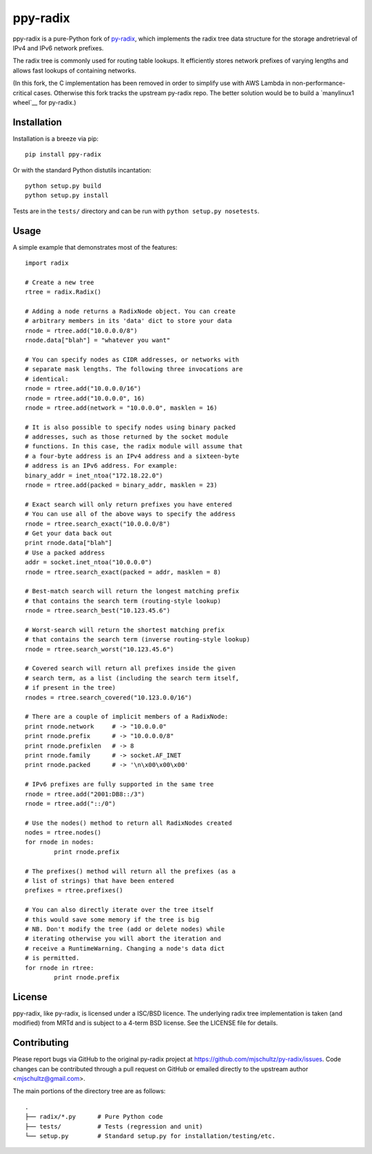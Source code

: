 ppy-radix
=========

ppy-radix is a pure-Python fork of py-radix_, which implements the radix tree
data structure for the storage andretrieval of IPv4 and IPv6 network prefixes.

.. _py-radix: https://github.com/mjschultz/py-radix

The radix tree is commonly used for routing table lookups. It efficiently
stores network prefixes of varying lengths and allows fast lookups of
containing networks.

(In this fork, the C implementation has been removed in order to simplify use
with AWS Lambda in non-performance-critical cases. Otherwise this fork tracks
the upstream py-radix repo. The better solution would be to build a
`manylinux1 wheel`__ for py-radix.)

.. _manylinux1 wheel: https://github.com/mjschultz/py-radix/issues/30

Installation
------------

Installation is a breeze via pip: ::

    pip install ppy-radix

Or with the standard Python distutils incantation: ::

	python setup.py build
	python setup.py install

Tests are in the ``tests/`` directory and can be run with
``python setup.py nosetests``.

Usage
-----

A simple example that demonstrates most of the features: ::

	import radix

	# Create a new tree
	rtree = radix.Radix()

	# Adding a node returns a RadixNode object. You can create
	# arbitrary members in its 'data' dict to store your data
	rnode = rtree.add("10.0.0.0/8")
	rnode.data["blah"] = "whatever you want"

	# You can specify nodes as CIDR addresses, or networks with
	# separate mask lengths. The following three invocations are
	# identical:
	rnode = rtree.add("10.0.0.0/16")
	rnode = rtree.add("10.0.0.0", 16)
	rnode = rtree.add(network = "10.0.0.0", masklen = 16)

	# It is also possible to specify nodes using binary packed
	# addresses, such as those returned by the socket module
	# functions. In this case, the radix module will assume that
	# a four-byte address is an IPv4 address and a sixteen-byte
	# address is an IPv6 address. For example:
	binary_addr = inet_ntoa("172.18.22.0")
	rnode = rtree.add(packed = binary_addr, masklen = 23)

	# Exact search will only return prefixes you have entered
	# You can use all of the above ways to specify the address
	rnode = rtree.search_exact("10.0.0.0/8")
	# Get your data back out
	print rnode.data["blah"]
	# Use a packed address
	addr = socket.inet_ntoa("10.0.0.0")
	rnode = rtree.search_exact(packed = addr, masklen = 8)

	# Best-match search will return the longest matching prefix
	# that contains the search term (routing-style lookup)
	rnode = rtree.search_best("10.123.45.6")

	# Worst-search will return the shortest matching prefix
	# that contains the search term (inverse routing-style lookup)
	rnode = rtree.search_worst("10.123.45.6")

	# Covered search will return all prefixes inside the given
	# search term, as a list (including the search term itself,
	# if present in the tree)
	rnodes = rtree.search_covered("10.123.0.0/16")

	# There are a couple of implicit members of a RadixNode:
	print rnode.network	# -> "10.0.0.0"
	print rnode.prefix	# -> "10.0.0.0/8"
	print rnode.prefixlen	# -> 8
	print rnode.family	# -> socket.AF_INET
	print rnode.packed	# -> '\n\x00\x00\x00'

	# IPv6 prefixes are fully supported in the same tree
	rnode = rtree.add("2001:DB8::/3")
	rnode = rtree.add("::/0")

	# Use the nodes() method to return all RadixNodes created
	nodes = rtree.nodes()
	for rnode in nodes:
		print rnode.prefix

	# The prefixes() method will return all the prefixes (as a
	# list of strings) that have been entered
	prefixes = rtree.prefixes()

	# You can also directly iterate over the tree itself
	# this would save some memory if the tree is big
	# NB. Don't modify the tree (add or delete nodes) while
	# iterating otherwise you will abort the iteration and
	# receive a RuntimeWarning. Changing a node's data dict
	# is permitted.
	for rnode in rtree:
  		print rnode.prefix


License
-------

ppy-radix, like py-radix, is licensed under a ISC/BSD licence. The underlying
radix tree implementation is taken (and modified) from MRTd and is subject to
a 4-term BSD license. See the LICENSE file for details.

Contributing
------------

Please report bugs via GitHub to the original py-radix project at
https://github.com/mjschultz/py-radix/issues.
Code changes can be contributed through a pull request on GitHub or emailed
directly to the upstream author <mjschultz@gmail.com>.

The main portions of the directory tree are as follows: ::

    .
    ├── radix/*.py      # Pure Python code
    ├── tests/          # Tests (regression and unit)
    └── setup.py        # Standard setup.py for installation/testing/etc.
